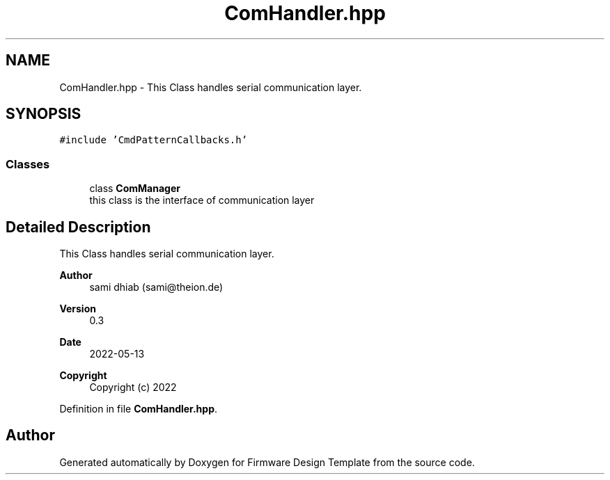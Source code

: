 .TH "ComHandler.hpp" 3 "Fri May 27 2022" "Version 0.2" "Firmware Design Template" \" -*- nroff -*-
.ad l
.nh
.SH NAME
ComHandler.hpp \- This Class handles serial communication layer\&.  

.SH SYNOPSIS
.br
.PP
\fC#include 'CmdPatternCallbacks\&.h'\fP
.br

.SS "Classes"

.in +1c
.ti -1c
.RI "class \fBComManager\fP"
.br
.RI "this class is the interface of communication layer "
.in -1c
.SH "Detailed Description"
.PP 
This Class handles serial communication layer\&. 


.PP
\fBAuthor\fP
.RS 4
sami dhiab (sami@theion.de) 
.RE
.PP
\fBVersion\fP
.RS 4
0\&.3 
.RE
.PP
\fBDate\fP
.RS 4
2022-05-13
.RE
.PP
\fBCopyright\fP
.RS 4
Copyright (c) 2022 
.RE
.PP

.PP
Definition in file \fBComHandler\&.hpp\fP\&.
.SH "Author"
.PP 
Generated automatically by Doxygen for Firmware Design Template from the source code\&.
